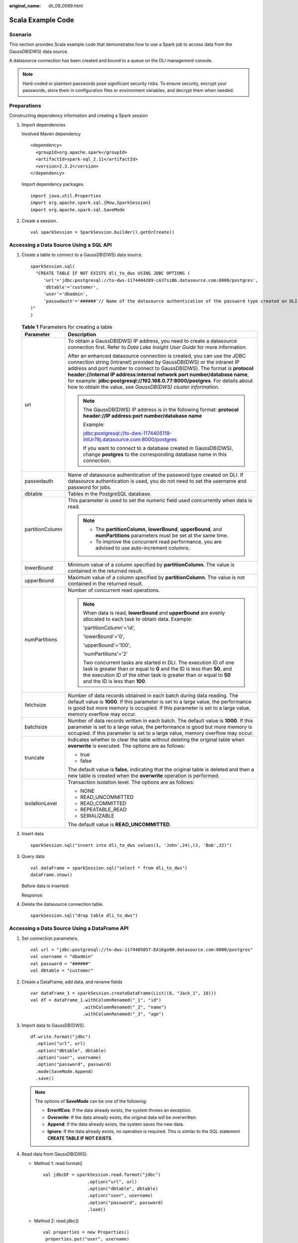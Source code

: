 :original_name: dli_09_0069.html

.. _dli_09_0069:

Scala Example Code
==================

Scenario
--------

This section provides Scala example code that demonstrates how to use a Spark job to access data from the GaussDB(DWS) data source.

A datasource connection has been created and bound to a queue on the DLI management console.

.. note::

   Hard-coded or plaintext passwords pose significant security risks. To ensure security, encrypt your passwords, store them in configuration files or environment variables, and decrypt them when needed.

Preparations
------------

Constructing dependency information and creating a Spark session

#. Import dependencies

   Involved Maven dependency

   ::

      <dependency>
        <groupId>org.apache.spark</groupId>
        <artifactId>spark-sql_2.11</artifactId>
        <version>2.3.2</version>
      </dependency>

   Import dependency packages.

   ::

      import java.util.Properties
      import org.apache.spark.sql.{Row,SparkSession}
      import org.apache.spark.sql.SaveMode

#. Create a session.

   ::

      val sparkSession = SparkSession.builder().getOrCreate()

Accessing a Data Source Using a SQL API
---------------------------------------

#. Create a table to connect to a GaussDB(DWS) data source.

   ::

      sparkSession.sql(
        "CREATE TABLE IF NOT EXISTS dli_to_dws USING JDBC OPTIONS (
           'url'='jdbc:postgresql://to-dws-1174404209-cA37siB6.datasource.com:8000/postgres',
           'dbtable'='customer',
           'user'='dbadmin',
           'passwdauth'='######'// Name of the datasource authentication of the password type created on DLI. If datasource authentication is used, you do not need to set the username and password for the job.
      )"
      )

   .. _dli_09_0069__table193741955203417:

   .. table:: **Table 1** Parameters for creating a table

      +-----------------------------------+-------------------------------------------------------------------------------------------------------------------------------------------------------------------------------------------------------------------------------------------------------------------------------------------------------------------------------------------------------------------------------------------------------------------------------------------------------------+
      | Parameter                         | Description                                                                                                                                                                                                                                                                                                                                                                                                                                                 |
      +===================================+=============================================================================================================================================================================================================================================================================================================================================================================================================================================================+
      | url                               | To obtain a GaussDB(DWS) IP address, you need to create a datasource connection first. Refer to *Data Lake Insight User Guide* for more information.                                                                                                                                                                                                                                                                                                        |
      |                                   |                                                                                                                                                                                                                                                                                                                                                                                                                                                             |
      |                                   | After an enhanced datasource connection is created, you can use the JDBC connection string (intranet) provided by GaussDB(DWS) or the intranet IP address and port number to connect to GaussDB(DWS). The format is **protocol header://internal IP address:internal network port number/database name**, for example: **jdbc:postgresql://192.168.0.77:8000/postgres**. For details about how to obtain the value, see *GaussDB(DWS) cluster information*. |
      |                                   |                                                                                                                                                                                                                                                                                                                                                                                                                                                             |
      |                                   | .. note::                                                                                                                                                                                                                                                                                                                                                                                                                                                   |
      |                                   |                                                                                                                                                                                                                                                                                                                                                                                                                                                             |
      |                                   |    The GaussDB(DWS) IP address is in the following format: **protocol header://IP address:port number/database name**                                                                                                                                                                                                                                                                                                                                       |
      |                                   |                                                                                                                                                                                                                                                                                                                                                                                                                                                             |
      |                                   |    Example:                                                                                                                                                                                                                                                                                                                                                                                                                                                 |
      |                                   |                                                                                                                                                                                                                                                                                                                                                                                                                                                             |
      |                                   |    jdbc:postgresql://to-dws-1174405119-ihlUr78j.datasource.com:8000/postgres                                                                                                                                                                                                                                                                                                                                                                                |
      |                                   |                                                                                                                                                                                                                                                                                                                                                                                                                                                             |
      |                                   |    If you want to connect to a database created in GaussDB(DWS), change **postgres** to the corresponding database name in this connection.                                                                                                                                                                                                                                                                                                                 |
      +-----------------------------------+-------------------------------------------------------------------------------------------------------------------------------------------------------------------------------------------------------------------------------------------------------------------------------------------------------------------------------------------------------------------------------------------------------------------------------------------------------------+
      | passwdauth                        | Name of datasource authentication of the password type created on DLI. If datasource authentication is used, you do not need to set the username and password for jobs.                                                                                                                                                                                                                                                                                     |
      +-----------------------------------+-------------------------------------------------------------------------------------------------------------------------------------------------------------------------------------------------------------------------------------------------------------------------------------------------------------------------------------------------------------------------------------------------------------------------------------------------------------+
      | dbtable                           | Tables in the PostgreSQL database.                                                                                                                                                                                                                                                                                                                                                                                                                          |
      +-----------------------------------+-------------------------------------------------------------------------------------------------------------------------------------------------------------------------------------------------------------------------------------------------------------------------------------------------------------------------------------------------------------------------------------------------------------------------------------------------------------+
      | partitionColumn                   | This parameter is used to set the numeric field used concurrently when data is read.                                                                                                                                                                                                                                                                                                                                                                        |
      |                                   |                                                                                                                                                                                                                                                                                                                                                                                                                                                             |
      |                                   | .. note::                                                                                                                                                                                                                                                                                                                                                                                                                                                   |
      |                                   |                                                                                                                                                                                                                                                                                                                                                                                                                                                             |
      |                                   |    -  The **partitionColumn**, **lowerBound**, **upperBound**, and **numPartitions** parameters must be set at the same time.                                                                                                                                                                                                                                                                                                                               |
      |                                   |    -  To improve the concurrent read performance, you are advised to use auto-increment columns.                                                                                                                                                                                                                                                                                                                                                            |
      +-----------------------------------+-------------------------------------------------------------------------------------------------------------------------------------------------------------------------------------------------------------------------------------------------------------------------------------------------------------------------------------------------------------------------------------------------------------------------------------------------------------+
      | lowerBound                        | Minimum value of a column specified by **partitionColumn**. The value is contained in the returned result.                                                                                                                                                                                                                                                                                                                                                  |
      +-----------------------------------+-------------------------------------------------------------------------------------------------------------------------------------------------------------------------------------------------------------------------------------------------------------------------------------------------------------------------------------------------------------------------------------------------------------------------------------------------------------+
      | upperBound                        | Maximum value of a column specified by **partitionColumn**. The value is not contained in the returned result.                                                                                                                                                                                                                                                                                                                                              |
      +-----------------------------------+-------------------------------------------------------------------------------------------------------------------------------------------------------------------------------------------------------------------------------------------------------------------------------------------------------------------------------------------------------------------------------------------------------------------------------------------------------------+
      | numPartitions                     | Number of concurrent read operations.                                                                                                                                                                                                                                                                                                                                                                                                                       |
      |                                   |                                                                                                                                                                                                                                                                                                                                                                                                                                                             |
      |                                   | .. note::                                                                                                                                                                                                                                                                                                                                                                                                                                                   |
      |                                   |                                                                                                                                                                                                                                                                                                                                                                                                                                                             |
      |                                   |    When data is read, **lowerBound** and **upperBound** are evenly allocated to each task to obtain data. Example:                                                                                                                                                                                                                                                                                                                                          |
      |                                   |                                                                                                                                                                                                                                                                                                                                                                                                                                                             |
      |                                   |    'partitionColumn'='id',                                                                                                                                                                                                                                                                                                                                                                                                                                  |
      |                                   |                                                                                                                                                                                                                                                                                                                                                                                                                                                             |
      |                                   |    'lowerBound'='0',                                                                                                                                                                                                                                                                                                                                                                                                                                        |
      |                                   |                                                                                                                                                                                                                                                                                                                                                                                                                                                             |
      |                                   |    'upperBound'='100',                                                                                                                                                                                                                                                                                                                                                                                                                                      |
      |                                   |                                                                                                                                                                                                                                                                                                                                                                                                                                                             |
      |                                   |    'numPartitions'='2'                                                                                                                                                                                                                                                                                                                                                                                                                                      |
      |                                   |                                                                                                                                                                                                                                                                                                                                                                                                                                                             |
      |                                   |    Two concurrent tasks are started in DLI. The execution ID of one task is greater than or equal to **0** and the ID is less than **50**, and the execution ID of the other task is greater than or equal to **50** and the ID is less than **100**.                                                                                                                                                                                                       |
      +-----------------------------------+-------------------------------------------------------------------------------------------------------------------------------------------------------------------------------------------------------------------------------------------------------------------------------------------------------------------------------------------------------------------------------------------------------------------------------------------------------------+
      | fetchsize                         | Number of data records obtained in each batch during data reading. The default value is **1000**. If this parameter is set to a large value, the performance is good but more memory is occupied. If this parameter is set to a large value, memory overflow may occur.                                                                                                                                                                                     |
      +-----------------------------------+-------------------------------------------------------------------------------------------------------------------------------------------------------------------------------------------------------------------------------------------------------------------------------------------------------------------------------------------------------------------------------------------------------------------------------------------------------------+
      | batchsize                         | Number of data records written in each batch. The default value is **1000**. If this parameter is set to a large value, the performance is good but more memory is occupied. If this parameter is set to a large value, memory overflow may occur.                                                                                                                                                                                                          |
      +-----------------------------------+-------------------------------------------------------------------------------------------------------------------------------------------------------------------------------------------------------------------------------------------------------------------------------------------------------------------------------------------------------------------------------------------------------------------------------------------------------------+
      | truncate                          | Indicates whether to clear the table without deleting the original table when **overwrite** is executed. The options are as follows:                                                                                                                                                                                                                                                                                                                        |
      |                                   |                                                                                                                                                                                                                                                                                                                                                                                                                                                             |
      |                                   | -  true                                                                                                                                                                                                                                                                                                                                                                                                                                                     |
      |                                   | -  false                                                                                                                                                                                                                                                                                                                                                                                                                                                    |
      |                                   |                                                                                                                                                                                                                                                                                                                                                                                                                                                             |
      |                                   | The default value is **false**, indicating that the original table is deleted and then a new table is created when the **overwrite** operation is performed.                                                                                                                                                                                                                                                                                                |
      +-----------------------------------+-------------------------------------------------------------------------------------------------------------------------------------------------------------------------------------------------------------------------------------------------------------------------------------------------------------------------------------------------------------------------------------------------------------------------------------------------------------+
      | isolationLevel                    | Transaction isolation level. The options are as follows:                                                                                                                                                                                                                                                                                                                                                                                                    |
      |                                   |                                                                                                                                                                                                                                                                                                                                                                                                                                                             |
      |                                   | -  NONE                                                                                                                                                                                                                                                                                                                                                                                                                                                     |
      |                                   | -  READ_UNCOMMITTED                                                                                                                                                                                                                                                                                                                                                                                                                                         |
      |                                   | -  READ_COMMITTED                                                                                                                                                                                                                                                                                                                                                                                                                                           |
      |                                   | -  REPEATABLE_READ                                                                                                                                                                                                                                                                                                                                                                                                                                          |
      |                                   | -  SERIALIZABLE                                                                                                                                                                                                                                                                                                                                                                                                                                             |
      |                                   |                                                                                                                                                                                                                                                                                                                                                                                                                                                             |
      |                                   | The default value is **READ_UNCOMMITTED**.                                                                                                                                                                                                                                                                                                                                                                                                                  |
      +-----------------------------------+-------------------------------------------------------------------------------------------------------------------------------------------------------------------------------------------------------------------------------------------------------------------------------------------------------------------------------------------------------------------------------------------------------------------------------------------------------------+

#. Insert data

   ::

      sparkSession.sql("insert into dli_to_dws values(1, 'John',24),(2, 'Bob',32)")

#. Query data

   ::

      val dataFrame = sparkSession.sql("select * from dli_to_dws")
      dataFrame.show()

   Before data is inserted:

   |image1|

   Response:

   |image2|

#. Delete the datasource connection table.

   ::

      sparkSession.sql("drop table dli_to_dws")

.. _dli_09_0069__section519052144120:

Accessing a Data Source Using a DataFrame API
---------------------------------------------

#. Set connection parameters.

   ::

      val url = "jdbc:postgresql://to-dws-1174405057-EA1Kgo8H.datasource.com:8000/postgres"
      val username = "dbadmin"
      val password = "######"
      val dbtable = "customer"

#. Create a DataFrame, add data, and rename fields

   ::

      var dataFrame_1 = sparkSession.createDataFrame(List((8, "Jack_1", 18)))
      val df = dataFrame_1.withColumnRenamed("_1", "id")
                          .withColumnRenamed("_2", "name")
                          .withColumnRenamed("_3", "age")

#. Import data to GaussDB(DWS).

   ::

      df.write.format("jdbc")
        .option("url", url)
        .option("dbtable", dbtable)
        .option("user", username)
        .option("password", password)
        .mode(SaveMode.Append)
        .save()

   .. note::

      The options of **SaveMode** can be one of the following:

      -  **ErrorIfExis**: If the data already exists, the system throws an exception.
      -  **Overwrite**: If the data already exists, the original data will be overwritten.
      -  **Append**: If the data already exists, the system saves the new data.
      -  **Ignore**: If the data already exists, no operation is required. This is similar to the SQL statement **CREATE TABLE IF NOT EXISTS**.

#. Read data from GaussDB(DWS).

   -  Method 1: read.format()

      ::

         val jdbcDF = sparkSession.read.format("jdbc")
                          .option("url", url)
                          .option("dbtable", dbtable)
                          .option("user", username)
                          .option("password", password)
                          .load()

   -  Method 2: read.jdbc()

      ::

         val properties = new Properties()
          properties.put("user", username)
          properties.put("password", password)
          val jdbcDF2 = sparkSession.read.jdbc(url, dbtable, properties)

   Before data is inserted:

   |image3|

   Response:

   |image4|

   The dateFrame read by the **read.format()** or **read.jdbc()** method is registered as a temporary table. Then, you can use SQL statements to query data.

   ::

      jdbcDF.registerTempTable("customer_test")
       sparkSession.sql("select * from customer_test where id = 1").show()

   Query results

   |image5|

DataFrame-Related Operations
----------------------------

The data created by the **createDataFrame()** method and the data queried by the **read.format()** method and the **read.jdbc()** method are all DataFrame objects. You can directly query a single record. (In :ref:`Accessing a Data Source Using a DataFrame API <dli_09_0069__section519052144120>`, the DataFrame data is registered as a temporary table.)

-  where

   The **where** statement can be combined with filter expressions such as AND and OR. The DataFrame object after filtering is returned. The following is an example:

   ::

      jdbcDF.where("id = 1 or age <=10").show()

   |image6|

-  filter

   The **filter** statement can be used in the same way as **where**. The DataFrame object after filtering is returned. The following is an example:

   ::

      jdbcDF.filter("id = 1 or age <=10").show()

   |image7|

-  select

   The **select** statement is used to query the DataFrame object of the specified field. Multiple fields can be queried.

   -  Example 1:

      ::

         jdbcDF.select("id").show()

      |image8|

   -  Example 2:

      ::

         jdbcDF.select("id", "name").show()

      |image9|

   -  Example 3:

      ::

         jdbcDF.select("id","name").where("id<4").show()

      |image10|

-  selectExpr

   The **selectExpr** statement is used to perform special processing on a field. For example, it can be used to change the field name. The following is an example:

   If you want to set the **name** field to **name_test** and add 1 to the value of **age**, run the following statement:

   ::

      jdbcDF.selectExpr("id", "name as name_test", "age+1").show()

-  col

   **col** is used to obtain a specified field. Different from **select**, **col** can only be used to query the column type and one field can be returned at a time. The following is an example:

   ::

      val idCol = jdbcDF.col("id")

-  drop

   **drop** is used to delete a specified field. Specify a field you need to delete (only one field can be deleted at a time), the DataFrame object that does not contain the field is returned. The following is an example:

   ::

      jdbcDF.drop("id").show()

   |image11|

Submitting a Job
----------------

#. Generate a JAR file based on the code and upload the file to DLI.

#. In the Spark job editor, select the corresponding dependency module and execute the Spark job.

Complete Example Code
---------------------

-  Maven dependency

   ::

      <dependency>
        <groupId>org.apache.spark</groupId>
        <artifactId>spark-sql_2.11</artifactId>
        <version>2.3.2</version>
      </dependency>

-  Connecting to data sources through SQL APIs

   .. note::

      Hard-coded or plaintext passwords pose significant security risks. To ensure security, encrypt your passwords, store them in configuration files or environment variables, and decrypt them when needed.

   ::

      import java.util.Properties
      import org.apache.spark.sql.SparkSession

      object Test_SQL_DWS {
        def main(args: Array[String]): Unit = {
          // Create a SparkSession session.
          val sparkSession = SparkSession.builder().getOrCreate()
          // Create a data table for DLI-associated DWS
          sparkSession.sql("CREATE TABLE IF NOT EXISTS dli_to_dws USING JDBC OPTIONS (
            'url'='jdbc:postgresql://to-dws-1174405057-EA1Kgo8H.datasource.com:8000/postgres',
            'dbtable'='customer',
            'user'='dbadmin',
            'password'='######')")

          //*****************************SQL model***********************************
          //Insert data into the DLI data table
          sparkSession.sql("insert into dli_to_dws values(1,'John',24),(2,'Bob',32)")

          //Read data from DLI data table
          val dataFrame = sparkSession.sql("select * from dli_to_dws")
          dataFrame.show()

          //drop table
          sparkSession.sql("drop table dli_to_dws")

          sparkSession.close()
        }
      }

-  Connecting to data sources through DataFrame APIs

   .. note::

      Hard-coded or plaintext passwords pose significant security risks. To ensure security, encrypt your passwords, store them in configuration files or environment variables, and decrypt them when needed.

   ::

      import java.util.Properties
      import org.apache.spark.sql.SparkSession
      import org.apache.spark.sql.SaveMode

      object Test_SQL_DWS {
        def main(args: Array[String]): Unit = {
          // Create a SparkSession session.
          val sparkSession = SparkSession.builder().getOrCreate()

          //*****************************DataFrame model***********************************
          // Set the connection configuration parameters. Contains url, username, password, dbtable.
          val url = "jdbc:postgresql://to-dws-1174405057-EA1Kgo8H.datasource.com:8000/postgres"
          val username = "dbadmin"
          val password = "######"
          val dbtable = "customer"

          //Create a DataFrame and initialize the DataFrame data.
          var dataFrame_1 = sparkSession.createDataFrame(List((1, "Jack", 18)))

          //Rename the fields set by the createDataFrame() method.
          val df = dataFrame_1.withColumnRenamed("_1", "id")
                          .withColumnRenamed("_2", "name")
                          .withColumnRenamed("_3", "age")

          //Write data to the dws_table_1 table
          df.write.format("jdbc")
            .option("url", url)
            .option("dbtable", dbtable)
            .option("user", username)
            .option("password", password)
            .mode(SaveMode.Append)
            .save()

          // DataFrame object for data manipulation
          //Filter users with id=1
          var newDF = df.filter("id!=1")
          newDF.show()

          // Filter the id column data
          var newDF_1 = df.drop("id")
          newDF_1.show()

          // Read the data of the customer table in the RDS database
          //Way one: Read data from GaussDB(DWS) using read.format()
          val jdbcDF = sparkSession.read.format("jdbc")
                          .option("url", url)
                          .option("dbtable", dbtable)
                          .option("user", username)
                          .option("password", password)
                          .option("driver", "org.postgresql.Driver")
                          .load()
          //Way two: Read data from GaussDB(DWS) using read.jdbc()
          val properties = new Properties()
          properties.put("user", username)
          properties.put("password", password)
          val jdbcDF2 = sparkSession.read.jdbc(url, dbtable, properties)

          /**
           * Register the dateFrame read by read.format() or read.jdbc() as a temporary table, and query the data
           * using the sql statement.
           */
          jdbcDF.registerTempTable("customer_test")
          val result = sparkSession.sql("select * from customer_test where id = 1")
          result.show()

          sparkSession.close()
        }
      }

.. |image1| image:: /_static/images/en-us_image_0223997003.png
.. |image2| image:: /_static/images/en-us_image_0223997004.png
.. |image3| image:: /_static/images/en-us_image_0000001757887441.png
.. |image4| image:: /_static/images/en-us_image_0000001710007784.png
.. |image5| image:: /_static/images/en-us_image_0000001757807269.png
.. |image6| image:: /_static/images/en-us_image_0000001709848312.png
.. |image7| image:: /_static/images/en-us_image_0000001757887457.png
.. |image8| image:: /_static/images/en-us_image_0000001710007804.png
.. |image9| image:: /_static/images/en-us_image_0000001757807293.png
.. |image10| image:: /_static/images/en-us_image_0000001709848328.png
.. |image11| image:: /_static/images/en-us_image_0000001757887477.png
